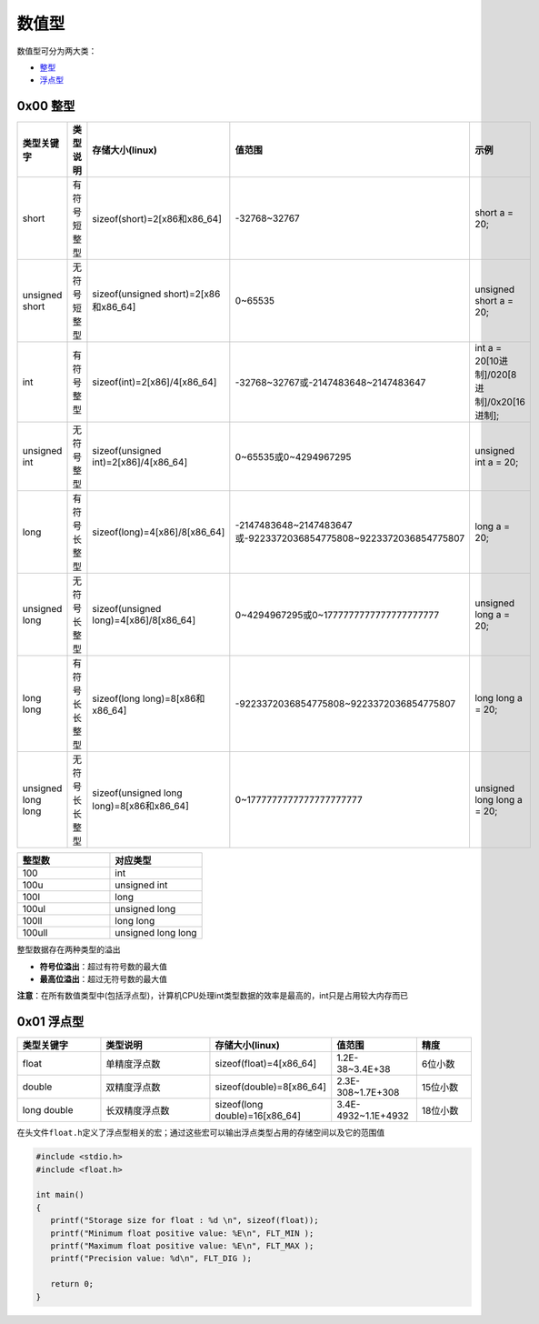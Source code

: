 数值型
========

数值型可分为两大类：

- \ `整型 <#integer>`_\ 
- \ `浮点型 <#float>`_\ 

.. _integer:

0x00 整型
~~~~~~~~~~~~~

.. csv-table::
	:header: 类型关键字, 类型说明, 存储大小(linux), 值范围, 示例
	:widths: 15, 30, 30, 30, 30

	short, 有符号短整型, sizeof(short)=2[x86和x86_64], 	-32768~32767, short a = 20;
	unsigned short, 无符号短整型, sizeof(unsigned short)=2[x86和x86_64], 0~65535, unsigned short a = 20;
	int, 有符号整型, sizeof(int)=2[x86]/4[x86_64], -32768~32767或-2147483648~2147483647, int a = 20[10进制]/020[8进制]/0x20[16进制];
	unsigned int, 无符号整型, sizeof(unsigned int)=2[x86]/4[x86_64], 0~65535或0~4294967295, unsigned int a = 20;
	long, 有符号长整型, sizeof(long)=4[x86]/8[x86_64], -2147483648~2147483647或‭-9223372036854775808‬~‭9223372036854775807‬, long a = 20;
	unsigned long, 无符号长整型, sizeof(unsigned long)=4[x86]/8[x86_64], 0~4294967295或0~‭1777777777777777777777‬, unsigned long a = 20;
	long long, 有符号长长整型, sizeof(long long)=8[x86和x86_64], -9223372036854775808‬~‭9223372036854775807, long long a = 20;
	unsigned long long, 无符号长长整型, sizeof(unsigned long long)=8[x86和x86_64], 0~‭1777777777777777777777, unsigned long long a = 20;‬

.. csv-table::
	:header: 整型数, 对应类型
	:widths: 20, 20

	100, int
	100u, unsigned int
	100l, long
	100ul, unsigned long
	100ll, long long
	100ull, unsigned long long

整型数据存在两种类型的溢出

- \ **符号位溢出**\ ：超过有符号数的最大值
- \ **最高位溢出**\ ：超过无符号数的最大值

\ **注意**\ ：在所有数值类型中(包括浮点型)，计算机CPU处理int类型数据的效率是最高的，int只是占用较大内存而已


.. _float:

0x01 浮点型
~~~~~~~~~~~~

.. csv-table::
	:header: 类型关键字, 类型说明, 存储大小(linux), 值范围, 精度
	:widths: 15, 20, 20, 15, 10

	float, 单精度浮点数, sizeof(float)=4[x86_64], 	1.2E-38~3.4E+38, 6位小数
	double, 双精度浮点数, sizeof(double)=8[x86_64], 2.3E-308~1.7E+308, 15位小数
	long double, 长双精度浮点数, sizeof(long double)=16[x86_64], 3.4E-4932~1.1E+4932, 18位小数

在头文件\ ``float.h``\ 定义了浮点型相关的宏；通过这些宏可以输出浮点类型占用的存储空间以及它的范围值

.. code-block:: c

	#include <stdio.h>
	#include <float.h>

	int main()
	{
	   printf("Storage size for float : %d \n", sizeof(float));
	   printf("Minimum float positive value: %E\n", FLT_MIN );
	   printf("Maximum float positive value: %E\n", FLT_MAX );
	   printf("Precision value: %d\n", FLT_DIG );
	   
	   return 0;
	}


